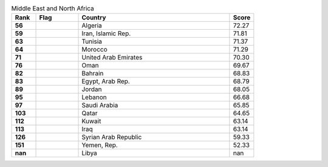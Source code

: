 .. list-table:: Middle East and North Africa
   :widths: 4 7 25 4
   :header-rows: 1
   :stub-columns: 1

   * - Rank
     - Flag
     - Country
     - Score
   * - 56
     - .. figure:: /flags/tn_dz-flag.gif
          :height: 50px
          :width: 50px
     - Algeria
     - 72.27
   * - 59
     - .. figure:: /flags/tn_ir-flag.gif
          :height: 50px
          :width: 50px
     - Iran, Islamic Rep.
     - 71.81
   * - 63
     - .. figure:: /flags/tn_tn-flag.gif
          :height: 50px
          :width: 50px
     - Tunisia
     - 71.37
   * - 64
     - .. figure:: /flags/tn_ma-flag.gif
          :height: 50px
          :width: 50px
     - Morocco
     - 71.29
   * - 71
     - .. figure:: /flags/tn_ae-flag.gif
          :height: 50px
          :width: 50px
     - United Arab Emirates
     - 70.30
   * - 76
     - .. figure:: /flags/tn_om-flag.gif
          :height: 50px
          :width: 50px
     - Oman
     - 69.67
   * - 82
     - .. figure:: /flags/tn_bh-flag.gif
          :height: 50px
          :width: 50px
     - Bahrain
     - 68.83
   * - 83
     - .. figure:: /flags/tn_eg-flag.gif
          :height: 50px
          :width: 50px
     - Egypt, Arab Rep.
     - 68.79
   * - 89
     - .. figure:: /flags/tn_jo-flag.gif
          :height: 50px
          :width: 50px
     - Jordan
     - 68.05
   * - 95
     - .. figure:: /flags/tn_lb-flag.gif
          :height: 50px
          :width: 50px
     - Lebanon
     - 66.68
   * - 97
     - .. figure:: /flags/tn_sa-flag.gif
          :height: 50px
          :width: 50px
     - Saudi Arabia
     - 65.85
   * - 103
     - .. figure:: /flags/tn_qa-flag.gif
          :height: 50px
          :width: 50px
     - Qatar
     - 64.65
   * - 112
     - .. figure:: /flags/tn_kw-flag.gif
          :height: 50px
          :width: 50px
     - Kuwait
     - 63.14
   * - 113
     - .. figure:: /flags/tn_iq-flag.gif
          :height: 50px
          :width: 50px
     - Iraq
     - 63.14
   * - 126
     - .. figure:: /flags/tn_sy-flag.gif
          :height: 50px
          :width: 50px
     - Syrian Arab Republic
     - 59.33
   * - 151
     - .. figure:: /flags/tn_ye-flag.gif
          :height: 50px
          :width: 50px
     - Yemen, Rep.
     - 52.33
   * - nan
     - .. figure:: /flags/tn_ly-flag.gif
          :height: 50px
          :width: 50px
     - Libya
     - nan

